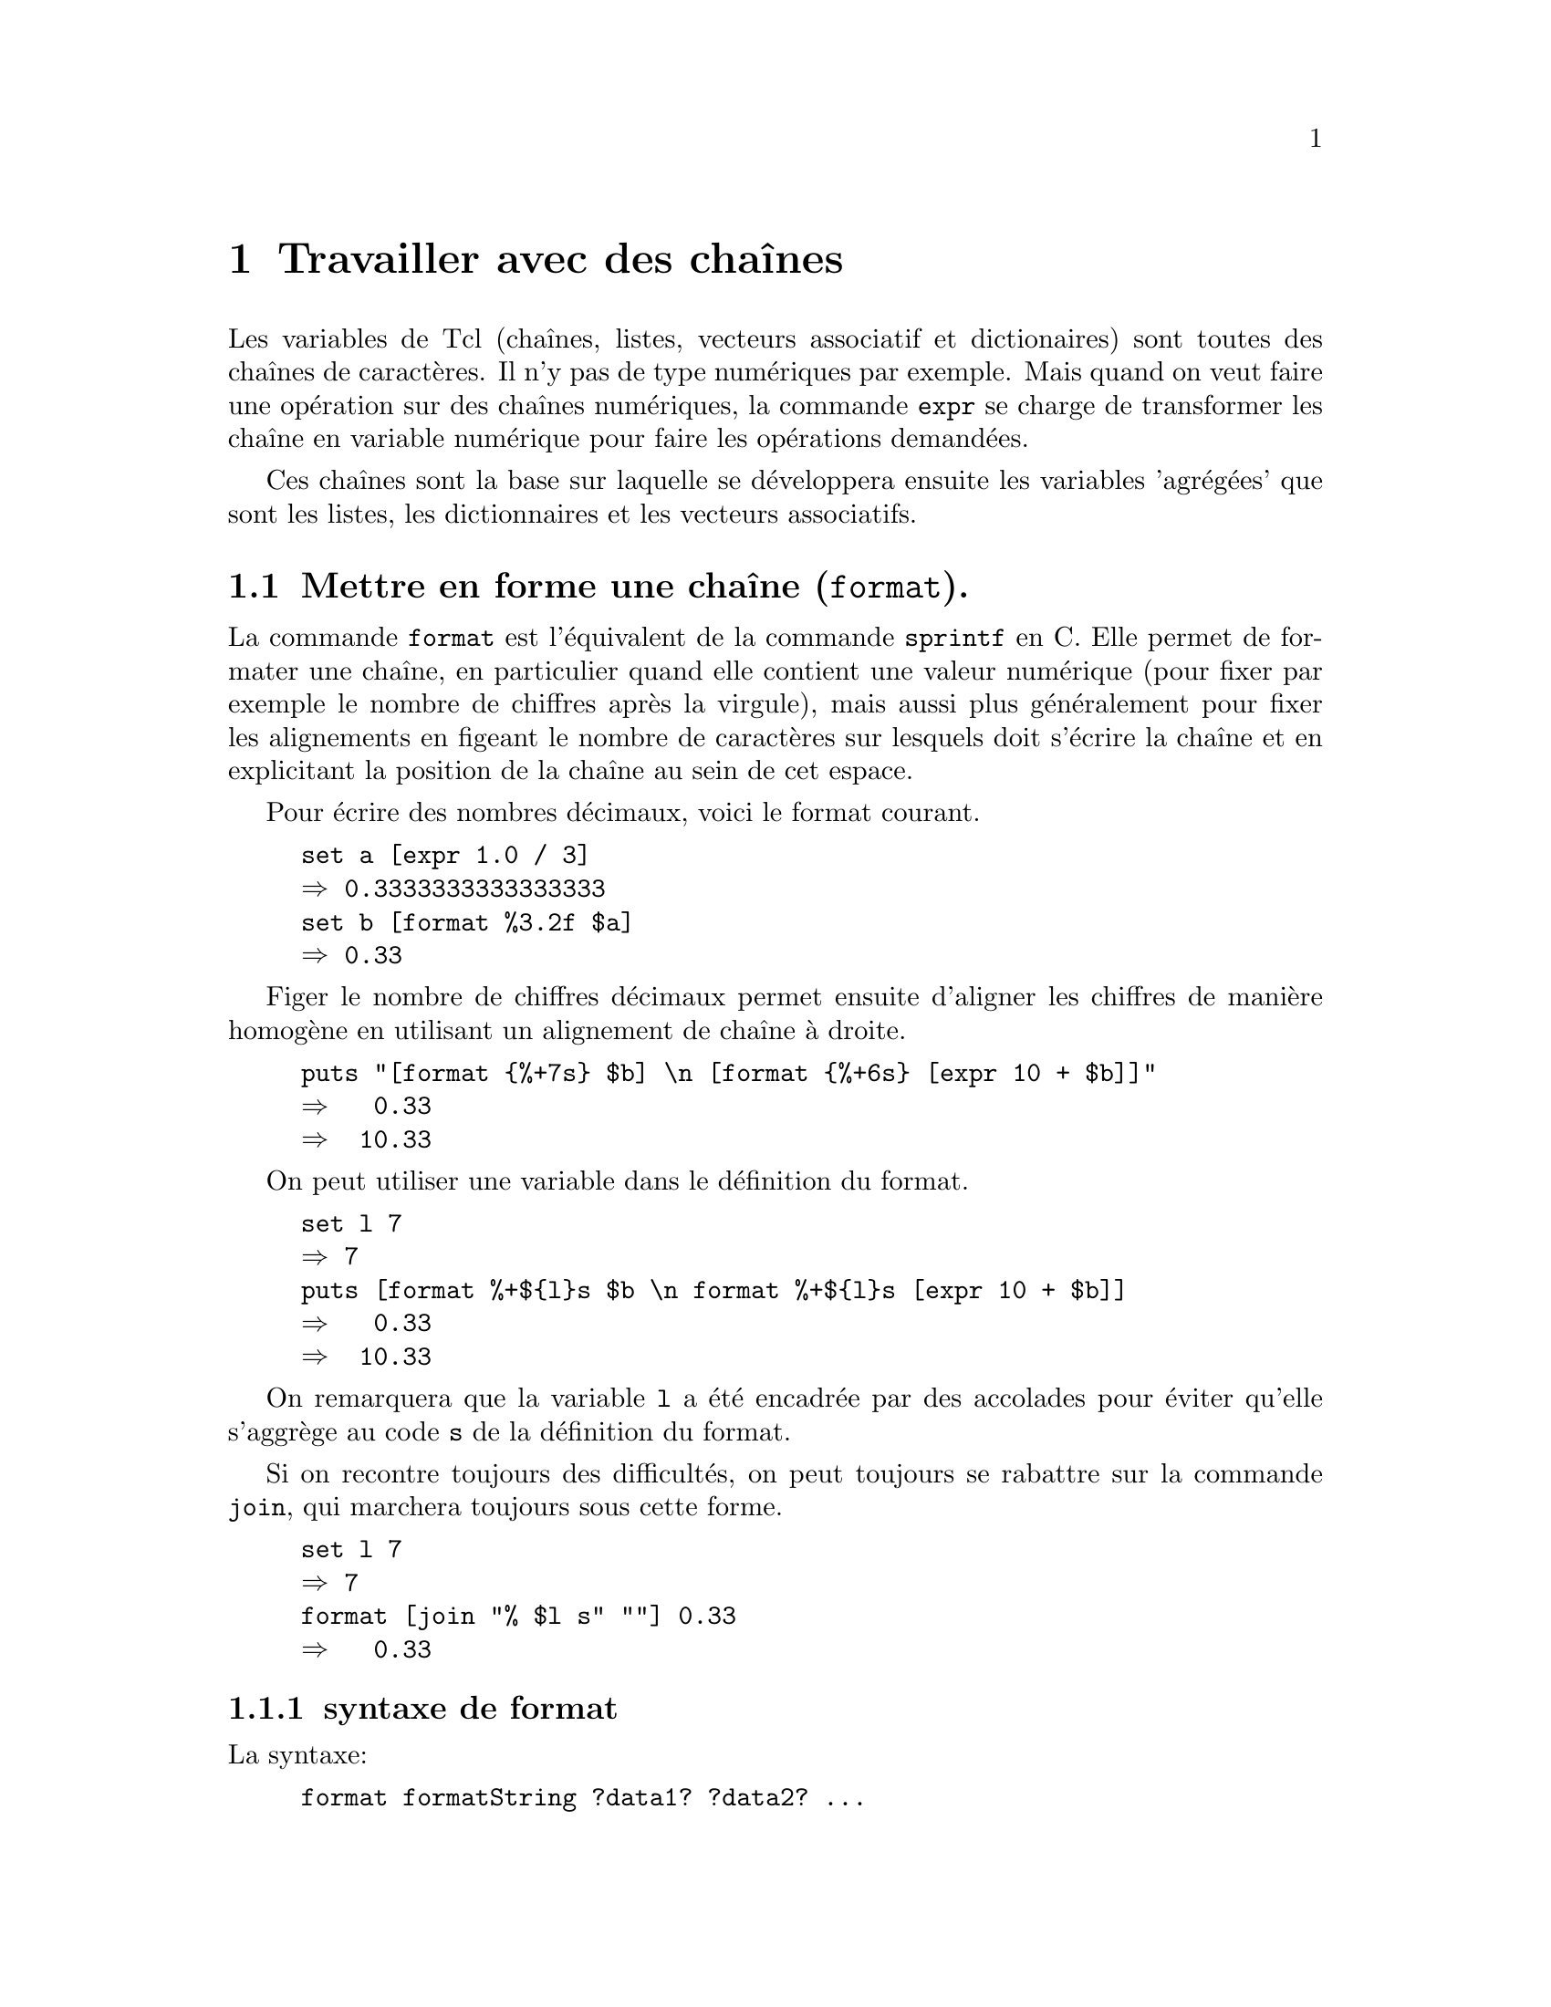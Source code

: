 @c -*- coding: utf-8-unix; mode: texinfo; mode: auto-fill -*-
@c typographie française :    «   » … ’

@node Travailler avec des chaînes
@chapter Travailler avec des chaînes

Les variables de Tcl (chaînes, listes, vecteurs associatif et
dictionaires) sont toutes des chaînes de caractères. Il n'y pas de type
numériques par exemple. Mais quand on veut faire une opération sur des
chaînes numériques, la commande @code{expr} se charge de transformer les
chaîne en variable numérique pour faire les opérations demandées.

Ces chaînes sont la base sur laquelle se développera ensuite les variables
'agrégées' que sont les listes, les dictionnaires et les vecteurs
associatifs.


@node Mettre en forme une chaîne (format)
@section Mettre en forme une chaîne (@code{format}).
@cindex mettre en forme une chaîne
@findex format

La commande @code{format} est l'équivalent de la commande @code{sprintf}
en C. Elle permet de formater une chaîne, en particulier quand elle
contient une valeur numérique (pour fixer par exemple le nombre de
chiffres après la virgule), mais aussi plus généralement pour fixer les
alignements en figeant le nombre de caractères sur lesquels doit
s'écrire la chaîne et en explicitant la position de la chaîne au sein de
cet espace.

Pour écrire des nombres décimaux, voici le format courant.
@example
set a [expr 1.0 / 3]
@result{} 0.3333333333333333
set b [format %3.2f $a]
@result{} 0.33
@end example

Figer le nombre de chiffres décimaux permet ensuite d'aligner les
chiffres de manière homogène en utilisant un alignement de chaîne à
droite.

@example
puts "[format @{%+7s@} $b] \n [format @{%+6s@} [expr 10 + $b]]"
@result{}   0.33 
@result{}  10.33
@end example

On peut utiliser une variable dans le définition du format.

@example
set l 7
@result{} 7
puts [format %+$@{l@}s $b \n format %+$@{l@}s [expr 10 + $b]]
@result{}   0.33 
@result{}  10.33
@end example

On remarquera que la variable @code{l} a été encadrée par des accolades
pour éviter qu'elle s'aggrège au code @code{s} de la définition du format.

Si on recontre toujours des difficultés, on peut toujours se rabattre
sur la commande @code{join}, qui marchera toujours sous cette forme.

@example
set l 7
@result{} 7
format [join "% $l s" ""] 0.33
@result{}   0.33 
@end example


@subsection syntaxe de format

La syntaxe:
@example
format formatString ?data1? ?data2? ...
@end example

@table @code
@item formatString
Une chaîne de format qui va définit le format d'affichage de la donnée
qui suit. S'il y a plusieurs données, on doit donner une liste de format
correspondant à chacune des données. Seules les données qui auront un
format correspondant seront affichées.

@item data#
Les données qui vont être affichées avec ce format.
@end table

La chaîne de format commence par @code{%}. Si on veut afficher le
caractère @code{%}, il faut le double @code{%%}. La définition d'un
format a ensuite 5 parties:@footnote{J'omet volontaire l'indicateur de
position selon XPG3 qui ne semble pas être utilisé}

@multitable {pos} {caractère de conversion} {conversion specifier}
@headitem Pos @tab signification @tab en Anglais 
@item  @code{1} @tab drapeaux                @tab set of flags
@item  @code{2} @tab largeur minimale        @tab minmum field width
@item  @code{3} @tab précision               @tab precision
@item  @code{4} @tab modificateur de taille  @tab size modifier
@item  @code{5} @tab caractère de conversion @tab conversion specifier
@end multitable

@subsubsection Drapeaux (optionnel)

Le premier caractère est un drapeau, correspondant aux indications suivantes:

@multitable {@code{#}} {Un espace indique que le nombre aura un espace en première place}
@item @code{-}
@tab La chaîne sera justifiée à gauche
@item @code{+}
@tab Le signe sera toujours indiqué, même si positif
@item @code{ }
@tab Un espace indique que le nombre aura un espace en première place s'il n'y a pas de signe.
@item @code{0}
@tab La chaîne est complétée par des @code{0} à gauche
@item @code{#}
@tab Sortie alternative (voir plus loin)
@end multitable


@subsubsection Largeur minimale (optionnel)

Le premier entier venant ensuite et qui doit être avant le point décimal
s'il y en a un est la largeur minimale qu'aura la chaîne formatée. Si la
représentation de la donnée est trop courte, elle sera complétées par
des espaces à gauche.

Si on a utilisé le code de justification à gauche @code{%-} alors les
espaces seront ajoutés à droite.

Si on a utilisé un début de code en @code{%0}, les espaces ajouté à
gauche sont remplacés par des zéros.

@subsubsection Précision (optionnelle)

Le code de précision consiste en un point suivi d'un entier. Il définit
le nombre de décimal à afficher.

@subsubsection Modificateur de conversion (optionnel et rarement utilisé)

Ce champs est rarement utilisé. Il correspond à une éventuelle
troncature d'un entier trop long.

@multitable {@code{ll}} {l'entier est tronqué à une valeur sur 16 bit avant d'être converti}
@item @code{ll}
@tab l'entier est pris sans troncature ou conversion
@item @code{h}
@tab l'entier est tronqué à une valeur sur 16 bit avant d'être converti
@item @code{l}
@tab l'entier est tronqué à la même valeur que celle utilisée par la
fonction @code{wide} de la commande @code{expr} (au moins un entier sur
64 bits). 
@end multitable

Si ce champs est absent, l'entier est tronqué à la même valeur que celle
utilisée par la fonction @code{int} dans la commande @code{expr}. Il
s'agit généralement de 32 bits qui est déterminé par la variable
@code{wordSize} définie dans le vecteur système @code{tcl_platform}.


@subsubsection Type de convesion (champs obligatoire)

La @code{définition_du_format} est l'un des codes suivants.

@multitable {@code{M} or @code{m}} {remplace l'argument par sa représentation en entier.}
@item  @code{d} or @code{i}
@tab attend un entier et le représente avec son signe éventuel
@item  @code{u}
@tab attend un entier non signé pour le représenter (attention! un
entier négatif est représenté comme le complément à la valeur entière maximale)
@item  @code{o}
@tab convertit en un entier en valeur octale non signée
@item @code{X} or @code{x}
@tab convertit en un entier hexadécimal
@item @code{b}
@tab convertit un entier en une chaine binaire non signée
@item  @code{c}
@tab convertit un entier dans le caractère Unicode qu'il represente
@item  @code{s}
@tab la chaine donnée en argument sera représentée sans conversion
@item  @code{f}
@tab convertit le nombre en sa représentation décimale. Le nombre de
décimal par défaut est 6. Si le précision donnée est 0, il n'y aura pas
de point décimal.
@item @code{E} or @code{e}
@tab convertit le nombre en sa représentation en format scientifique.
@item @code{G} or @code{g}
@tab Si l'exposant et inférieur à -4 ou plus grand que la précision,
alors convertit en représentation scientifique avec @code{%e} ou
@code{%E}, sinon garde une représentation décimale du type @code{%f}.
@item @code{%}
@tab Pas de conversion, ne fait qu'insérer un signe @code{%}
@end multitable


@subsubsection Exemples d'utilisation

L'affichage des chiffres décimaux avac la commande @code{format} avec un
code du type @code{%7.2f} tronque la partie décimale, mais pas la partie
entière. Elle va donc allonger la longueur prévue de la chaîne si
besoin, ce qui est souvent ce qu'on cherche.

@example
puts "|[format %7.2f 4.567]|"
@result{} |   4.57|
puts "|[format %7.2f 13546789.56]|"
@result{} |13546789.56|
@end example

Voici un autre exemple pour afficher une liste de valeur formattée en se
rappelant que seule les données qui ont un format sont affichées. La
première valeur est toujours affichée, même si elle n'a pas de format.

@example
format 45.3 .678 45
@result{} 45.3
format %5.2f 45.3 .678 45
@result{} 45.30
format [lrepeat 2 %5.2f] 45.3 .678 45
@result{} 45.30  0.68
format [lrepeat 3 %5.2f] 45.3 .678 45
@result{} 45.30  0.68 45.00
@end example


L'alignement des chiffres est par défaut à droite, mais on peut aussi
faire un alignement à gauche.

@example
puts "|[format %-7.2f 4.567]|"
@result{} |4.57   |
@end example

Enfin, la commande @code{format} n'est pas tolérante vis à vis des
erreurs de type. Il faut donc faire la vérification en amont.

@example
puts "|[format %7.2f NA]|"
@result{} expected floating-point number but got "NA"

set X NA
@result{} NA
if [string is double $X] @{
  puts "|[format %7.2f $X]|"
@} @{
  puts "|[format %-7s $X]|"
@}
@result{} |NA     |

set X 4.567
if [string is double $X] @{
  puts "|[format %7.2f $X]|"
@} @{
  puts "|[format %-7s $X]|"
@}
@result{} |   4.57|
@end example



@node Convertir une entrée en chaîne (scan)
@section Convertir une entrée en chaîne (@code{scan}).
@findex scan

Le commande @code{scan} permet d'obtenir une chaîne sous le modèle
de la fonction @code{sscanf} en C et elle est le complément de la
fonction @code{format} que nous venons de voir.

Aux commandes définies pour le format elle ajoute deux autres commandes
toujours sur le modèle du langage des expressions régulières.

Sa syntaxe est la suivante.

@example
scan chaine_a_scanner chaine_de_format ?var1? ... ?varN?
@end example

La @code{chaine_a_scanner} est entrée en deuxième position, puis la
@code{chaîne_de_format} qui est simulaire à celle utilisée pour la
commande @code{format} et ensuite les variables où seront mis les
parties de texte reconnues.

Voici un exemple.

@example
set string @{parle, ami et entre@}
scan $string @{%s %s %s %s@} a b c d
puts "$a -- $b -- $c -- $d"
@end example

On ajoute les éléments suivant à la chaîne de format.

@table @code
@item [...]
donne la liste des caractères acceptés, ce qui peut être donné comme
une séquence contiguë comme dans cet exemple

@item [^...]
donne la liste des caractères non acceptés.
@end table


@node Agrandir une chaîne (append)
@section Agrandir une chaîne (@code{append}).
@cindex agrandir une chaîne
@findex append

La méthode la plus naturelle d'ajouter des termes à une chaîne est
d'utiliser @code{append}. Cette commande ajoute simplement les
caractères sans insérer de séparation.

@example
set gens "Baptiste Joan Jane"
@result{} Baptiste Joan Jane
append gens tte
@result{} Baptiste Joan Janette
@end example

On remarque qu'il faut donner le nom d'une chaîne et non son contenu.

L'ajout est fait dans la chaîne (et la chaîne avec l'élément ajouté est
aussi renvoyée par la commande).

Enfin, on peut ajouter autant d'élément qu'on veut commen le montre ce
dernier exemple.

@example
set str abc
@result{} abc
append str d e f g
@result{} abcdefg
@end example


@node Concaténer deux chaînes (concat)
@section Concaténer deux chaines (@code{concat}).
@findex concat

La commande @code{concat} peut concaténer deux chaînes, c'est-à-dire ici
les joindre en laissant un espace entre les deux. Si nous continuons
l'exemple précédant.

@example
set autres_gens "Marie Marthe Jean"
@result{} Marie Marthe Jean
set gens [concat $gens $autres_gens]
@result{} Baptiste Joan Janette Marie Marthe Jean
@end example

La commande @code{concat} est cependant d'un autre type que la commande
@code{append}.

Au lieu de s'appliquer à un nom de chaîne, elle s'applique à un contenu
de chaîne (et peut donc aussi s'appliquer à une chaîne définie en
extension).

Elle ne modifie pas de chaîne, mais renvoie le résultat de concaténation
qu'il faut donc mettre dans une variable.

Apparte:
la commande @code{lappend}@footnote{@ref{Ajouter un élément (lappend)}}
pourrait apparaitre comme une alternative intéressante qui
en plus fonctionne comme @code{append} et ajoute un élément en insérant
un espace. Cette commande appartient cependant aux commandes de
liste. C'est possible dans cet exemple simplet, mais il convient
de faire attention aux passages alternatif du format de
chaîne au format liste comme nous le verrons plus
tard@footnote{@ref{Effet de chatoiement}}.


@node Convertir une liste en chaîne (join)
@section Convertir une liste en chaîne (@code{join}).
@findex join

La commande @code{join} est plus complète que les précédentes, car elle
permet de joindre les éléments d'une liste tout en précisant quel sera
l'élément de liaison à utiliser. On peut néanmoins aussi l'utiliser pour
ce même genre de contexte.

@example
join @{Jean Marie@} -
@result{} Jean-Marie
@end example

Les termes à joindre viennent comme une liste en deuxième argument et
l'élément de liaison est le deuxième argument. Selon les situations, on
utilisera les accolades ou les guillements pour rassembler une liste en
un deuxième élément unique.

@example
set prenom Jean
@result{} Jean
set prenom [join "$prenom Marie" -]
@result{} Jean-Marie
@end example


L'élément de jointure peut être autre chose qu'un caractère simple comme
le montre ces exemples.

@example
join @{a b c@} " and "
a and b and c
join @{a b c@} ""
abc
@end example


@node Conversion d'une chaîne en liste (split)
@section Conversion d'une chaîne en liste (@code{split})
@findex split
@cindex conversion d'un chaîne en liste

La commande @code{split} est l'inverse de @code{join} et elle permet
de scinder une chaîne en une liste, tout en précisant le
caractère de jointure à ne pas conserver dans la liste résultante.

@example
set prenom Jean-Marie
@result{} Jean-Marie
split $prenom -
@result{} Jean Marie
@end example

Voici un autre exemple.

@example
set ma_chaine "15/56/45"
split $machaine /
@result{} 15 56 45
@end example

Si on ne précise par la commande de séparation, on prendra la caractère espace
comme caractère de séparation des mots qui est l'espace.

@example
set numero "un deux trois"
split $numero
@result{} un deux troix
@end example


Enfin je termine par une astuce qui dévoye la bouche @code{foreach} pour
faire l'équivalent d'une commande @code{lassign}.

@example
foreach @{fich ext@} [split fichier.text .] @{@}
puts $fich
@result{} fichier
puts $ext
@result{} text
@end example



@node Rechercher dans une chaîne
@section Rechercher dans une chaîne.
@cindex rechercher dans une chaîne

Il y a plusieurs méthode pour rechercher un élément dans une chaîne.

@table @code
@findex string first
@item string first sous_chaine chaine
donne l'index de la première occurance de la @code{sous_chaine} dans la
@code{chaine}.

@findex string match
@item string match format chaine
fait correspondre un schéma @code{format} à la @code{chaine}, pour
retrouver une correspondance

@findex regexp
@item regexp
fait la correspondre à chaîne à une expression régulière.
@end table


@node Retrouver une occurance d'une sous chaine
@subsection Retrouver une occurance d'une sous chaine
@findex string first

@example
string first string1 string2 ?startIndex?
@end example

Cherche la première occurence de la chaîne @code{string1} (l'aiguille)
dans la chaîne @code{string2} (la meule de foin) en commençant
éventuellement à partir de l'index @code{startIndex}. Si la recherche
aboutit, la commande retourne l'index où se trouve le premier caractère
de la chaîne recherchée, sinon retourne @code{-1}

@example
string first a 0a23456789abcdef 5
@result{} 10
@end example

Dans l'exemple ci dessus, le premier @code{1} n'est pas trouvé, car on
démarre à l'index @code{5}.

@findex string last
La commande @code{string last} fonctionne de la même façon, mais en
démarrant de la droite.

@cindex compter les occurrences d'une lettre dans une chaîne

Voici un exemple pour compter le nombre d'occurence d'une lettre dans
une chaîne utilisant @code{string first}.

@example
set idx1 0
while @{[set idx2 [string first A adAgtdAAgt $idx1]] > -1 @} @{
   incr NB ;
   set idx1 [incr idx2]
@}
puts $NB
@result{} 3
@end example


@node Faire correspondre un schéma
@subsection Faire correspondre un schéma
@findex string match

@example
string match ?-nocase? pattern string
@end example

La commande @code{string match} recherche selon le motif @code{pattern}
dans la chaîne @code{string} et retourne @code{1} si la recherche
aboutit, @code{0} sinon. L'option @code{nocase} indique si la casse des
lettres est importante ou non dans la recherche.

Les règles de construction du motif s'apparentent à celles utilisée par
la commande de recherche de fichier @code{glob}
(@ref{Trouver et sélectionner des fichiers (glob)}).

@multitable @columnfractions .2 .8
@item @code{*} 
@tab Correspond à n'importe quelle séquence de caractères, incluant
aucun caractère.

@item @code{?}
@tab Correspond à un caractère unique.

@item @code{[a-z]}
@tab Correspond à une séquence de caractères, ici les caractères de
@code{a} à @code{z}.

@item @code{\x} 
@tab Correspond au caractère @code{x} sans interprétation, ce qui permet
de reconnaître les caractères @code{*?[]}
@end multitable


@node Rechercher avec une expression régulière
@subsection Rechercher avec une expression régulière
@findex regexp

La recheche se fait selon une expression régulière selon le format
suivant.

@example
regexp ?switches? exp string ?matchVar? ?subMatchVar subMatchVar ...?
@end example

L'expression a plusieures options @code{switches}, utilise une expresion
régulière @code{exp} dans une chaîne @code{string} et retourne la chaîne
trouvée dans la variable optionnelle @code{matchVar} et les sous-chaînes
dans les variables @code{subMatchVar}.

Dans certains cas, uniquement les sous-chaînes sont intéressantes et on
utilise alors classiquement @code{->} pour le nom de @code{matchVar}.

@example
regexp ?switches? exp string -> ?subMatchVar subMatchVar ...?
@end example

Une description de la syntaxe des expressions régulières est donnée en
annexe
(@ref{Syntaxe des expressions régulières}).

Les options possibles de la commande @code{regexp} sont les suivante.
@c : http://wfr.tcl-lang.org/regexp

@table @code
@item -all
Teste la correspondance de l'expression rationnelle le plus grand nombre
de fois possible, retournant le nombre total de correspondances
trouvées.  Si on a donné des variables pour stocker les correspondances,
elles ne contiendront que les dernières correspondances.

@item --
Marque la fin des commutateurs L'argument suivant ceci sera traité comme
exp même s'il commence avec un -.

@item -nocase
Ne fait pas la distrinction sur la casse des lettres de la chaîne
@code{string} lors des recherche de correspondances

@item -inline
Provoque le renvoi, comme liste, des données qui auraient été autrement
placées dans les variables de correspondance. Quand cette option
@code{inline} est utilisée, les variables de correspondance ne peuvent
pas être spécifiées. Si elle est utilisée avec l'option @code{-all}, la
liste sera concaténée à chaque itération. On obtient ainsi toujours une
liste simple. Pour chaque itération, la commande ajoutera les
correspondances supplémentaires aux données, plus un élément pour chaque
sous expression dans l'expression rationnelle.

Voici un exemple

@example
regexp -inline -- @{\w(\w)@} " inlined "
@result{} in n

regexp -all -inline -- @{\w(\w)@} " inlined "
@result{}  in n li i ne e
@end example

@item -indices
Change ce qui est stocké dans les @code{subMatchVars}. Au lieu de
stocker les caractères correspondants de la chaîne @code{string}, chaque
variable contiendra une liste de deux chaînes décimales donnant les
indices dans la chaîne @code{string} des premiers et derniers caractères
trouvés.

@item -start index
Spécifie l'indice pour dire sur quel caractère commencer la
correspondance à une expression rationnelle. Quand on utilise cette
option, @code{^} ne correspond plus au début de la ligne, mais \A
correspond toujours au début de la chaîne à l'index donné. Si l'option
@code{-indices} est spécifié, les indices seront indexés en partant du
début de la chaîne d'entrée. @code{index} sera contraint au limites de la
chaîne d'entrée.

@item -expanded
Active l'usage de la syntaxe étendue des expressions rationnelles où
l'espace et les commentaires sont ignorés. Identique à la spécification
de l'option @code{(?x)}
(@ref{Metasyntaxe}).

@item -line
Active la correspondance sensible au saut de ligne. Par défaut, le saut
de ligne est un caractère ordinaire sans signification spéciale. Avec
cette option, @code{^} correspond à une chaîne vide après un caractère
de nouvelle ligne en plus de sa signification normale de début de ligne
et @code{$} correspond une chaîne vide avant toute caractère de nouvelle
ligne en plus de sa fonction normale de reconnaissance de fin de
ligne. Avec cette option, les resonnaissances peuvent s'arrêter au saut
de ligne, s'ils n'ont pas été précisés comme atome possible au sein de
l'ER. Cette option est équivalente à spécifier en même temps les
options @code{-linestop} et @code{-lineanchor}, ou de l'option
@code{(?n)}
(@ref{Metasyntaxe}.

@item -linestop
Change le comportement de l'expression crochets @code{[^} et @code{.} de
façon à ce qu'elles s’arrêtent aux saut de lignes. Ceci est identique à
la spécification de l'option @code{(?p)}
(@ref{Metasyntaxe}.

@item -lineanchor
Change le comportement de @code{^} et @code{$} (les « ancres ») de façon à
ce qu'ils correspondent au début et à la fin d'une ligne respectivement.
Ceci est identique à la spécification de l'option @code{(?w)}
(@ref{Metasyntaxe}.

@item -about
Cette option sert à la mise au point. Au lieu de lancer la
correspondance avec l'expression régulière, la commande retourne une
liste informant sur l'expression régulière elle-même. Le
premier élément de la liste est le nombre de sous expressions, le second
élément est une liste de noms de propriété qui décrivent plusieurs
attributs de l'expression rationnelle.
@end table



@node Substitution et évaluation des chaînes 
@section Substitution et évaluation des chaînes.
@cindex substitution et évaluation d'une chaîne

Le principe d'interprétation du code par Tcl est toujours le même:
@itemize @bullet
@item analyse de l'instruction à exécuter

@item faire une passe d'exécution de commande et de substitution

@item exécuter la ligne résultante
@end itemize

Tcl permet d'intervenir sur ces étapes de l'interprétation, comme de
faire des substitutions sur une chaîne ou d'évaluer une chaîne fabriquée
par le programme en comme si cela avait été une instruction de code
écrite par le programmeur. 


@subsection Réaliser des substitutions sur des chaînes

La commande @code{set} assigne une valeur à une variable ou retourne son
contenu. Une utilisation courante est de tester et d'assigner une variable
en une seule passe de la façon suivante.

@findex stdin
@example
while @{[set len [string length $password]] < 8@} @{
  puts "$la longueur $len est insuffisnate, \
          utilisez 8 lettres au moins "
  set password [gets stdin]
@}
@end example

On peut aussi utiliser les substitutions pour les variables contenant
le nom d'une autre variable comme dans l'example suivant.

@example
set a 1
set b a
puts "la valeur de $b est [set $b]"
@end example

Dans la première lecture de @code{$b}, il est substitué par @code{$a}.
Par contre entre crochet, la commande @code{set} va substituer @code{$b}
par @code{$a} puis l'exécuter, ce qui donne @code{1}.

Si l'on a besoin de réaliser des substitutions dans des cas plus complexes,
on pourra utiliser la commande @code{subst}. Cette commande effectue
la passe de substitution sans la faire suivre par l'évaluation de la
ligne résultante.

L'exemple précédent se serait alors écrit.

@example
set a 1
set b a
puts [subst "la valeur de $b est $$b]"
@end example

Dans cet exemple, @code{$$b} est d'abord substitué par @code{$b} par
la passe usuelle de substitution. Puis la ligne résultant étant exécutée,
le fonction @code{subst} substitue @code{$b} par @code{1}.


@subsection Substituer des composants selon un schéma
@findex string map

Une première méthode simple pour substituer des composants dans une
chaîne est d'utiliser une liste donnant le mot à substitué suivi du
nouvau mot.

@example
set STR "ma chhaîne avvec pleinn de faautes"
set STR [string map @{chhaîne chaine avvec avec pleinn plein faautes@} $STR]
@result{} ma chaine avec plein de fautes
@end example

Ceci est un cas simple. On peut parfois voulair utiliser des variables
dans les mots à substituer. Dans ce cas, on remplace les accolades par
des guillements. Voici un cas compliqué ou je veux remplacer le
caractère @code{&} par @code{\&} avec que la barre oblique est un
caractère d'échappement. Il faut en mettre quatre pour que cela
fonctionne!

@example
set STR "Tom & Jerry"
set SEP &
set STR [string map "$SEP \\\\$SEP" $STR]
@result{} Tom \& Jerry
@end example

Ce cas se rencontre par exemple quand on veut générer des tableaux LaTeX
où le caractère de séparation des colonnes est le @code{&}. Mais ce
caractère peut aussi se retrouver dans une cellule du tableau !


@subsection Modifier un élément dans une chaîne (@code{regsub}).
@findex regsub (modifier)
@cindex modifier un élément d'une chaîne

On peut utiliser la commande @code{regsub}

@example
set ma_liste @{a b c@}
regsub b $ma_liste z ma_liste
puts $ma_liste
@result{} a z c
@end example


@subsection Supprimer un élément d'une chaîne (@code{regsub}).
@findex regsub (suppression)

On peut aussi utiliser @code{regsub}.

@example
set ma_liste @{a b c@}
regsub b $ma_liste "" ma_liste
puts $ma_liste
@result{} a  c
@end example


@node Évaluer une chaîne comme une commande Tcl
@section Évaluer une chaîne comme une commande Tcl.
@findex eval

La commande @code{eval} concatène ses arguments en une chaîne, qu'elle
exécuter ensuite, comme si cette chaîne avait fait partie des autres
lignes d'instructions du script. On peut donc utiliser ce type de
commande pour écrire des programmes, qui seront dirigés par les données.
Les procédures seront écrites en fonction des données qui auront été
lues par le programme lui même.

Dans l'exemple suivant, on entre différentes instructions dans
des vecteurs associatifs qu'on reparcourts ensuite avec la commande
@code{eval}.

@example
set cmd(0) @{set a 1@}
set cmd(1) @{puts "démarre la valeur de A à: $a"@}
set cmd(2) @{incr a 3@}
set cmd(3) @{puts "la dernière valeur de A est:$a"@}

for @{set i 0@} @{$i < 4@} @{incr i@} @{eval $cmd($i)@}
@end example


@node Interpréter une chaîne
@section Interpréter une chaîne
@findex @{*@}

À la place de @code{eval}, ou peut aussi utiliser la commande
@code{@{*@}} qui va interpréter une chaîne, c'est à dire que le premier
membre de la chaîne devient la commande.

@example
@{*@}@{puts ok@}
@result{} ok
@end example

Dans cette commande, le premier élément de la chaîne (@code{puts})
devient le premier élément d'une chaîne interprétée.
Nous verrons plus loin d'autres utilisations.



@node Les sous-commandes de 'string'
@section Les sous-commandes de @code{string}.
@findex string

La commande @code{string} a beaucoup de sous-commandes qui sont toutes
sur le même modèle. On donne la chaîne en valeur (@code{$str}) et il
faut récupérer le résultat de l'expression (on ne modifie pas la chaîne
dont on ne donne que le contenu et non l'adresse).

@ftable @code
@item string bytelength $str
@findex string bytelength
Longueur en octets utilisés.

@item string length $str
@findex string length
Longueur en nombre de caractères. Avec l'utilisation des caractères
unicodes, c'est maintenant différent de la longueur en octets.

@item string compare ?-nocase? ?-length int? $str1 $str2
@findex string compare
Comparaison des deux chaînes, caractère par caractère. Retourne -1 0 ou
1 selon que la chaîne @code{$str1} est inférieure égale ou supérieur à
la chaîne @code{$str2} en sommant la valeur des caractères.

@example
string compare stra strb
@result{} -1
string compare strb stra
@result{} 1
string compare stra stra
@result{} 0
@end example

L'option @code{-nocase} peut décider de ne pas tenir compte de la casse
des caractères. Si l'option @code{-length} est utilisée avec une entier
positif, seul les premiers caractères sont comparés sur cette longueur
donnée. Cette option est ignorée si l'entier est négatif.

@item string equal ?-nocase? ?-length int? $str1 $str2
@findex string equal
Renvoie @code{1} si les chaînes sont égales, @code{0} sinon. On peut
donc directement l'utiliser dans une test logique.
L'option @code{-nocase} peut décider de ne pas tenir compte de la casse
des caractères. Si l'option @code{-length} est utilisée avec une entier
positif, seul les premiers caractères sont comparés sur cette longueur
donnée. Cette option est ignorée si l'entier est négatif.

@item string first $car $str ?startindex?
@findex string first
Trouver la première occurence de @code{$car} dans une chaîne
@code{$str}) et retourner sa position, sinon retourner @code{-1}.  Si on
donne en plus un entier en dernier argument (@code{startindex}), la
recherche se fera à partir de cette position.


@item string last $car $str ?lastindex?
@findex string lastT
Trouver la dernière occurence de @code{$car} dans une chaîne
@code{$str}) et retourner sa position, sinon retourner @code{-1}. Si on
donne @code{lastindex}, alors seul les caractères avant cet index seront considérés.

@item string index $str $id
@findex string index
Renvoie le caractère en index @code{$id} dans la chaîne @code{str}.
On peut entrer le mot clé @code{end} pour signifier le dernier caractère
ou @code{end-int} pour le dernier moins @code{int} position.


@item string map ?-nocase? @{$mot1 $repl1 $mot2 $repl2 ...@} $str
@findex string map
Pour chaque motif @code{$mot1} dans la liste, le remplacer par le
remplaçant @code{$rel1} correspondant dans la chaîne @code{$str}.
L'option @code{-nocase} peut décider de ne pas tenir compte de la casse
des caractères.

@item string match ?-nocase? $motif $str
@findex string match
Retrouve le motif dans une chaîne et renvoie 1 si succès, 0 sinon.
L'option @code{-nocase} peut décider de ne pas tenir compte de la casse
des caractères.
Cette commande accepte des motifs d'interprétation commme :
@table @code
@item *
correspond à n'importe quel nombre de caractères, y compris le caractère
nul.

@item ?
correspond à n'importe quel séquence d'un caractère unique

@item [car1-car2 car3-car4]
correspond à l'ensemble des caractères entre @code{car1} et @code{car2}
ou l'ensemble des caractères entre @code{car3} et @code{car4}.

@item \x
correspond au caractère @code{x} non interprété.
@end table

@item string replace $string $first $last ?newstring?
@findex string replace
Enlève une suite consécutive de caractères @code{$string} compris entre
@code{$first} et @code{$last} et remplace par @code{newstring} s'il est
donné.

@item string range $str $first $last
@findex string range
Renvoie l'extrait de la chaîne @code{$str} entre @code{$first} et @code{$last}.

@item string trim $str ?char?
@findex string trim
Retire les @code{char} aux extrémités de la chaîne @code{str} et renvoie
le résultat

@item string trimleft $str ?char?
@findex string trimleft
couper l'extrémité gauche

@item string trimright $str ?char?
@findex string trimright
couper l'extrémité droite

@item string wordstart $str $id / string wordend $str $id
@findex string wordstart  / string wordend
Retourne l'index du premier (ou dernier) caractère d'un mot de la chaîne
@code{$str} qui tombe sur l'index @code{id} donné. L'application est
l'interface graphique et l'idée est de pouvoir capturer le mot sur
lequel l'utilisateur à mis le pointeur.

@example
set str "il pleut"
@result{} il pleut sur la ville
for @{set i 0@} @{$i < [string length $str]@} @{incr i@} @{
   puts "$i : [string range $str [string wordstart $str $i] \
                                 [string wordend $str $i]]"
@}
@result{} 0 : il 
@result{} 1 : il 
@result{} 2 :  p
@result{} 3 : pleut 
@result{} 4 : pleut 
@result{} 5 : pleut 
@result{} 6 : pleut 
@result{} 7 : pleut 
@end example


@item string tolower
@findex string tolower
convertir en petites casses.

@item string toupper
@findex string toupper
convertir en majuscules.

@item string totitle
@findex string tottile
convertir en mots débutant par une majuscules.

@item string is
@c https://wiki.tcl-lang.org/page/string+is
@findex string is
Cette forme permet de faire plusieurs types de tests de validation sur
une chaîne. La forme est toujours la suivante.

@example
string is class ?-strict? ?-failindex varname? string
@end example

Sans l'otion @code{-strict} toutes ces commandes retourne @code{1}
(c'est-à-dire 'vrai') si la chaîne @code{string} est vide.

@ftable @code
@item string is alnum
vérifier si une chaîne est alphanumérique

@item string is alpha
vérifier si une chaîne est composée de caractères alphabétiques.

@item string is digit
vérifier si une chaîne est composée de chiffres.

@item string is double
vérifier si une chaîne représente un réel double.

@item string is integer
vérifier si une chaîne représente un entier.

@item string is lower
vérifier si une chaîne est écrite en casses inférieures.

@item string is upper
vérifier si une chaîne est écrite en majustcules.

@item sring is space
vérifier si une chaîne est un caractère d'espacement.

@item string is punct
vérifier si une chaîne est composé de caractères de ponctuation.

@item string is boolean
vérifier si une chaîne est un booléen.

@item string is script
c'est la même chose que la commande @code{info complete script} qui
vérifie si @code{script} est un script complet, c'est-à-dire bien
terminé par des accolades ou des guillemets etc...

@item string cat $x
@findex string cat
c'est la fonction identité dont on a parfois besoin.
On pouvait aussi utiliser @code{lindex $x} (sans index) ou
@code{return -level 0 $x}.

@end ftable

@end ftable


@node La reconnaissance des dates
@section La reconnaissance des dates
@findex clock

La command @code{clock}  a plusieurs usage dont voici les principaux.

@ftable @code
@item clock scan 
lit une chaîne pour en retourner une valeur numérique, qui représente
les dates et heures en interne.

@item clock format
formate une valeur numérique représentant une date et une heure en une
chaîne donnant une date et/ou heure.

@item clock add
ajouter une valeur à une date/heure avec l'arithmétique des temps.

@item clock seconds
retourne l'heure actuelle en nombre de secondes (il existe aussi une
fonction @code{milliseconds} ou @code{microseconds}.

@end ftable


Toutes ces fonctions peuvent utiliser les paramètres suivants.

@ftable @code
@item count
Un entier representant un nombre d'unité de temps.

@item timeVal
Une valeur entière représentant le nombre de secondes depuis le 1°
janvier 1970, 00:00. 

@item unit
Ce peut être @code{seconds}, @code{minutes}, @code{hours}, @code{days},
@code{weeks}, @code{months} ou @code{years} qui sert à exprimer une
durée.

@end ftable

Voici les principales options

@ftable @code
@item -timezone zoneName
Spécifie les options par défaut applicable pour une zone géographique.
Pour la France @code{-timezone Europe/Paris}.

@item -locale localename
Localisation

@item -format format
spécifie le format des dates et heures en utilisant les codes qui
suivent.

@end ftable


Les formats sont construit avec les codes suivants.

@ftable @code
@item %d
Le numéro du jour sur deux chiffres

@item %a
abréviation du jour dans la localisation donnée

@item %A
Le jour dans la localisation.

@item %m
Le numéro du mois sur deux chiffres

@item %N
Le numéro du mois sur 1 ou 2 chiffres

@item %b
L'abriviation du mois dans la localisation

@item %B
le nom du mois dans la localisattion

@item %Y
Le numéro de l'année sur quatre chiffres

@item %y
Le numéro de l'année sur deux chiffres

@item %H
l'heure de 1 à 24 sur deux chiffres

@item %k
l'heure de 1 à 24 sur un ou deux chiffres

@item %j
Le numéro du jour dans l'année sur trois chiffres de 001 à 366

@item %M
les minutes

@item %S
les secondes

@end ftable


Une méthode pour reconnaitre une date, si on connait son format peut
être la vérification suivante.

@example
if @{[clock format [
         clock scan $string -format @{%d/%m%Y@}
      ] -format @{%d/%m/%Y@}] eq $string@} @{puts "$string est une date"@}
@end example

Une autre méthode est avec les expressions rationnelles, mais il est
difficile d'être exhaustif. Voici un exemple pour reconnaitre une forme
du type @code{%d/%m/%Y} ou @code{%d/%m/%y}

@example
if [regexp @{[0-3][0-9]/[0-1][0-9]/([0-9]@{2@}|[0-9]@{4@})@} $CELL ->] @{…@}
@end example

Mais cela ne capture pas le cas où la date n'existe pas.

On peut aussi vouloir quelque chose de moins contraignant pour
reconnaitre les différents formats possibles.

@example
if [regexp @{[0-9]@{1-4@}[/-][0-3][0-9][/-][0-9]@{2,4@}@} $CELL ->] @{…@}
@end example


Pour reconnaître aussi bien un date qu'une heure ou les deux à la fois,
il faut des expressions plus complexes, dont voici un exemple.


@example
regexp @{([0-3][0-9]/[0-1][3-9]/[0-9]@{4@})?([0-2][0-9]:[0-5][0-9](:[0-5][0-9]))?@} $CELL ->
@end example
